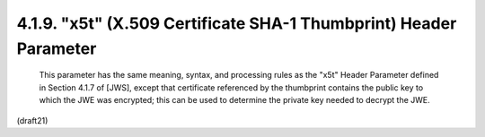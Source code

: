 .. jwe.x55:


4.1.9.  "x5t" (X.509 Certificate SHA-1 Thumbprint) Header Parameter
^^^^^^^^^^^^^^^^^^^^^^^^^^^^^^^^^^^^^^^^^^^^^^^^^^^^^^^^^^^^^^^^^^^^^^^^^^^^^^^^

   This parameter has the same meaning, syntax, and processing rules as
   the "x5t" Header Parameter defined in Section 4.1.7 of [JWS], except
   that certificate referenced by the thumbprint contains the public key
   to which the JWE was encrypted; this can be used to determine the
   private key needed to decrypt the JWE.

(draft21)

